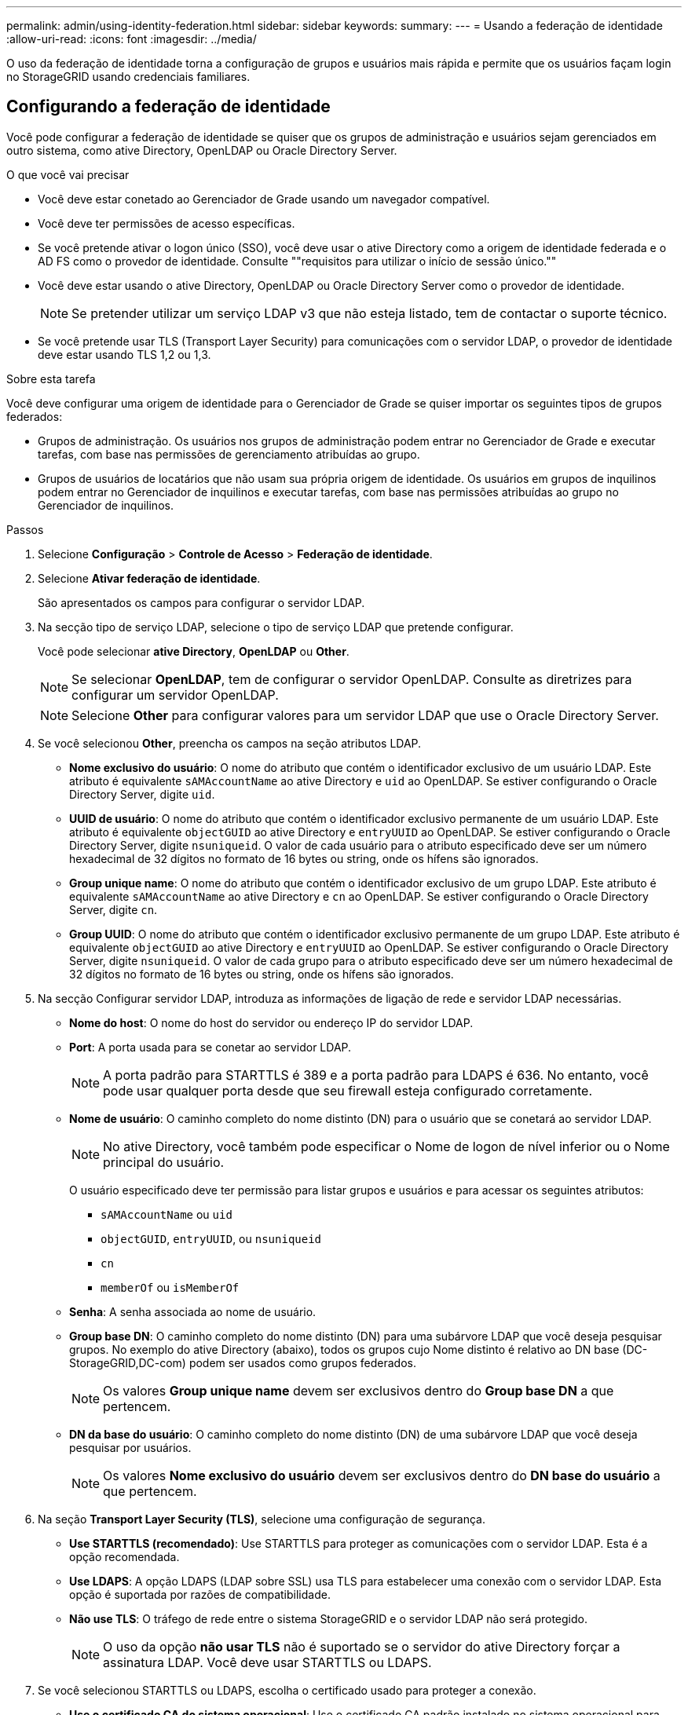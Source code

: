 ---
permalink: admin/using-identity-federation.html 
sidebar: sidebar 
keywords:  
summary:  
---
= Usando a federação de identidade
:allow-uri-read: 
:icons: font
:imagesdir: ../media/


[role="lead"]
O uso da federação de identidade torna a configuração de grupos e usuários mais rápida e permite que os usuários façam login no StorageGRID usando credenciais familiares.



== Configurando a federação de identidade

Você pode configurar a federação de identidade se quiser que os grupos de administração e usuários sejam gerenciados em outro sistema, como ative Directory, OpenLDAP ou Oracle Directory Server.

.O que você vai precisar
* Você deve estar conetado ao Gerenciador de Grade usando um navegador compatível.
* Você deve ter permissões de acesso específicas.
* Se você pretende ativar o logon único (SSO), você deve usar o ative Directory como a origem de identidade federada e o AD FS como o provedor de identidade. Consulte ""requisitos para utilizar o início de sessão único.""
* Você deve estar usando o ative Directory, OpenLDAP ou Oracle Directory Server como o provedor de identidade.
+

NOTE: Se pretender utilizar um serviço LDAP v3 que não esteja listado, tem de contactar o suporte técnico.

* Se você pretende usar TLS (Transport Layer Security) para comunicações com o servidor LDAP, o provedor de identidade deve estar usando TLS 1,2 ou 1,3.


.Sobre esta tarefa
Você deve configurar uma origem de identidade para o Gerenciador de Grade se quiser importar os seguintes tipos de grupos federados:

* Grupos de administração. Os usuários nos grupos de administração podem entrar no Gerenciador de Grade e executar tarefas, com base nas permissões de gerenciamento atribuídas ao grupo.
* Grupos de usuários de locatários que não usam sua própria origem de identidade. Os usuários em grupos de inquilinos podem entrar no Gerenciador de inquilinos e executar tarefas, com base nas permissões atribuídas ao grupo no Gerenciador de inquilinos.


.Passos
. Selecione *Configuração* > *Controle de Acesso* > *Federação de identidade*.
. Selecione *Ativar federação de identidade*.
+
São apresentados os campos para configurar o servidor LDAP.

. Na secção tipo de serviço LDAP, selecione o tipo de serviço LDAP que pretende configurar.
+
Você pode selecionar *ative Directory*, *OpenLDAP* ou *Other*.

+

NOTE: Se selecionar *OpenLDAP*, tem de configurar o servidor OpenLDAP. Consulte as diretrizes para configurar um servidor OpenLDAP.

+

NOTE: Selecione *Other* para configurar valores para um servidor LDAP que use o Oracle Directory Server.

. Se você selecionou *Other*, preencha os campos na seção atributos LDAP.
+
** *Nome exclusivo do usuário*: O nome do atributo que contém o identificador exclusivo de um usuário LDAP. Este atributo é equivalente `sAMAccountName` ao ative Directory e `uid` ao OpenLDAP. Se estiver configurando o Oracle Directory Server, digite `uid`.
** *UUID de usuário*: O nome do atributo que contém o identificador exclusivo permanente de um usuário LDAP. Este atributo é equivalente `objectGUID` ao ative Directory e `entryUUID` ao OpenLDAP. Se estiver configurando o Oracle Directory Server, digite `nsuniqueid`. O valor de cada usuário para o atributo especificado deve ser um número hexadecimal de 32 dígitos no formato de 16 bytes ou string, onde os hífens são ignorados.
** *Group unique name*: O nome do atributo que contém o identificador exclusivo de um grupo LDAP. Este atributo é equivalente `sAMAccountName` ao ative Directory e `cn` ao OpenLDAP. Se estiver configurando o Oracle Directory Server, digite `cn`.
** *Group UUID*: O nome do atributo que contém o identificador exclusivo permanente de um grupo LDAP. Este atributo é equivalente `objectGUID` ao ative Directory e `entryUUID` ao OpenLDAP. Se estiver configurando o Oracle Directory Server, digite `nsuniqueid`. O valor de cada grupo para o atributo especificado deve ser um número hexadecimal de 32 dígitos no formato de 16 bytes ou string, onde os hífens são ignorados.


. Na secção Configurar servidor LDAP, introduza as informações de ligação de rede e servidor LDAP necessárias.
+
** *Nome do host*: O nome do host do servidor ou endereço IP do servidor LDAP.
** *Port*: A porta usada para se conetar ao servidor LDAP.
+

NOTE: A porta padrão para STARTTLS é 389 e a porta padrão para LDAPS é 636. No entanto, você pode usar qualquer porta desde que seu firewall esteja configurado corretamente.

** *Nome de usuário*: O caminho completo do nome distinto (DN) para o usuário que se conetará ao servidor LDAP.
+

NOTE: No ative Directory, você também pode especificar o Nome de logon de nível inferior ou o Nome principal do usuário.

+
O usuário especificado deve ter permissão para listar grupos e usuários e para acessar os seguintes atributos:

+
*** `sAMAccountName` ou `uid`
*** `objectGUID`, `entryUUID`, ou `nsuniqueid`
*** `cn`
*** `memberOf` ou `isMemberOf`


** *Senha*: A senha associada ao nome de usuário.
** *Group base DN*: O caminho completo do nome distinto (DN) para uma subárvore LDAP que você deseja pesquisar grupos. No exemplo do ative Directory (abaixo), todos os grupos cujo Nome distinto é relativo ao DN base (DC-StorageGRID,DC-com) podem ser usados como grupos federados.
+

NOTE: Os valores *Group unique name* devem ser exclusivos dentro do *Group base DN* a que pertencem.

** *DN da base do usuário*: O caminho completo do nome distinto (DN) de uma subárvore LDAP que você deseja pesquisar por usuários.
+

NOTE: Os valores *Nome exclusivo do usuário* devem ser exclusivos dentro do *DN base do usuário* a que pertencem.



. Na seção *Transport Layer Security (TLS)*, selecione uma configuração de segurança.
+
** *Use STARTTLS (recomendado)*: Use STARTTLS para proteger as comunicações com o servidor LDAP. Esta é a opção recomendada.
** *Use LDAPS*: A opção LDAPS (LDAP sobre SSL) usa TLS para estabelecer uma conexão com o servidor LDAP. Esta opção é suportada por razões de compatibilidade.
** *Não use TLS*: O tráfego de rede entre o sistema StorageGRID e o servidor LDAP não será protegido.
+

NOTE: O uso da opção *não usar TLS* não é suportado se o servidor do ative Directory forçar a assinatura LDAP. Você deve usar STARTTLS ou LDAPS.



. Se você selecionou STARTTLS ou LDAPS, escolha o certificado usado para proteger a conexão.
+
** *Use o certificado CA do sistema operacional*: Use o certificado CA padrão instalado no sistema operacional para proteger conexões.
** *Use certificado CA personalizado*: Use um certificado de segurança personalizado.
+
Se você selecionar essa configuração, copie e cole o certificado de segurança personalizado na caixa de texto certificado da CA.



. Opcionalmente, selecione *testar conexão* para validar suas configurações de conexão para o servidor LDAP.
+
Uma mensagem de confirmação aparece no canto superior direito da página se a conexão for válida.

. Se a conexão for válida, selecione *Salvar*.
+
A captura de tela a seguir mostra valores de configuração de exemplo para um servidor LDAP que usa o ative Directory.

+
image::../media/ldap_config_active_directory.png[Página de Federação de identidades que mostra o servidor LDAP que utiliza o ative Directory]



.Informações relacionadas
link:supported-ciphers-for-outgoing-tls-connections.html["Cifras suportadas para conexões TLS de saída"]

link:requirements-for-sso.html["Requisitos para o uso de logon único"]

link:creating-tenant-account.html["Criando uma conta de locatário"]

link:../tenant/index.html["Use uma conta de locatário"]



=== Diretrizes para configurar um servidor OpenLDAP

Se você quiser usar um servidor OpenLDAP para federação de identidade, você deve configurar configurações específicas no servidor OpenLDAP.



==== Sobreposições de Memberof e refint

As sobreposições membranadas e refinadas devem ser ativadas. Para obter mais informações, consulte as instruções para manutenção de associação reversa em grupo no Guia do Administrador para OpenLDAP.



==== Indexação

Você deve configurar os seguintes atributos OpenLDAP com as palavras-chave de índice especificadas:

* `olcDbIndex: objectClass eq`
* `olcDbIndex: uid eq,pres,sub`
* `olcDbIndex: cn eq,pres,sub`
* `olcDbIndex: entryUUID eq`


Além disso, certifique-se de que os campos mencionados na ajuda do Nome de usuário sejam indexados para um desempenho ideal.

Consulte as informações sobre a manutenção da associação de grupo reverso no Guia do Administrador para OpenLDAP.

.Informações relacionadas
http://www.openldap.org/doc/admin24/index.html["Documentação do OpenLDAP: Guia do administrador da versão 2,4"^]



== Forçando a sincronização com a fonte de identidade

O sistema StorageGRID sincroniza periodicamente grupos federados e usuários da origem da identidade. Você pode forçar o início da sincronização se quiser ativar ou restringir as permissões de usuário o mais rápido possível.

.O que você vai precisar
* Você deve estar conetado ao Gerenciador de Grade usando um navegador compatível.
* Você deve ter permissões de acesso específicas.
* A origem da identidade deve estar ativada.


.Passos
. Selecione *Configuração* > *Controle de Acesso* > *Federação de identidade*.
+
A página Federação de identidade é exibida. O botão *Sincronizar* está na parte inferior da página.

+
image::../media/identity_federation_synchronize.gif[Captura de ecrã do botão Configuração > Federação de identidade > Sincronizar]

. Clique em *Sincronizar*.
+
Uma mensagem de confirmação indica que a sincronização foi iniciada com êxito. O processo de sincronização pode demorar algum tempo, dependendo do ambiente.

+

NOTE: O alerta *Falha na sincronização da federação de identidade* é acionado se houver um problema na sincronização de grupos federados e usuários da origem da identidade.





== Desativando a federação de identidade

Você pode desativar temporariamente ou permanentemente a federação de identidade para grupos e usuários. Quando a federação de identidade está desativada, não há comunicação entre o StorageGRID e a fonte de identidade. No entanto, todas as configurações que você configurou são mantidas, permitindo que você reative facilmente a federação de identidade no futuro.

.O que você vai precisar
* Você deve estar conetado ao Gerenciador de Grade usando um navegador compatível.
* Você deve ter permissões de acesso específicas.


.Sobre esta tarefa
Antes de desativar a federação de identidade, você deve estar ciente do seguinte:

* Os utilizadores federados não poderão iniciar sessão.
* Os usuários federados que estiverem conetados no momento manterão o acesso ao sistema StorageGRID até que sua sessão expire, mas não poderão fazer login depois que sua sessão expirar.
* A sincronização entre o sistema StorageGRID e a origem da identidade não ocorrerá e os alertas ou alarmes não serão gerados para contas que não foram sincronizadas.
* A caixa de seleção *Ativar Federação de identidade* será desativada se o logon único (SSO) estiver definido como *ativado* ou *modo Sandbox*. O status SSO na página de logon único deve ser *Desabilitado* antes de desativar a federação de identidade.


.Passos
. Selecione *Configuração* > *Controle de Acesso* > *Federação de identidade*.
. Desmarque a caixa de seleção *Ativar Federação de identidade*.
. Clique em *Salvar*.


.Informações relacionadas
link:disabling-single-sign-on.html["Desativação do logon único"]
